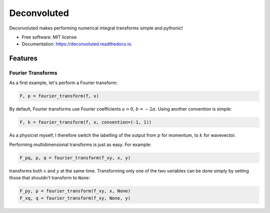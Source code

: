 ============
Deconvoluted
============


.. image:: https://img.shields.io/pypi/v/deconvoluted.svg
        :target: https://pypi.python.org/pypi/deconvoluted

.. image:: https://img.shields.io/travis/tbuli/deconvoluted.svg
        :target: https://travis-ci.org/tbuli/deconvoluted

.. image:: https://readthedocs.org/projects/deconvoluted/badge/?version=latest
        :target: https://deconvoluted.readthedocs.io/en/latest/?badge=latest
        :alt: Documentation Status




Deconvoluted makes performing numerical integral transforms simple and pythonic!


* Free software: MIT license
* Documentation: https://deconvoluted.readthedocs.io.


Features
--------

Fourier Transforms
~~~~~~~~~~~~~~~~~~

As a first example, let's perform a Fourier transform:

.. code-block:: python

    F, p = fourier_transform(f, x)

By default, Fourier transforms use Fourier coefficients :math:`a=0`,
:math:`b=-2\pi`. Using another convention is simple:

.. code-block:: python

    F, k = fourier_transform(f, x, convention=(-1, 1))

As a physicist myself, I therefore switch the labelling of the output from
:math:`p` for momentum, to :math:`k` for wavevector.

Performing multidimensional transforms is just as easy. For example:

.. code-block:: python

    F_pq, p, q = fourier_transform(f_xy, x, y)

transforms both :math:`x` and :math:`y` at the same time.
Transforming only one of the two variables can be done simply by setting those
that shouldn't transform to ``None``:

.. code-block:: python

    F_py, p = fourier_transform(f_xy, x, None)
    F_xq, q = fourier_transform(f_xy, None, y)
